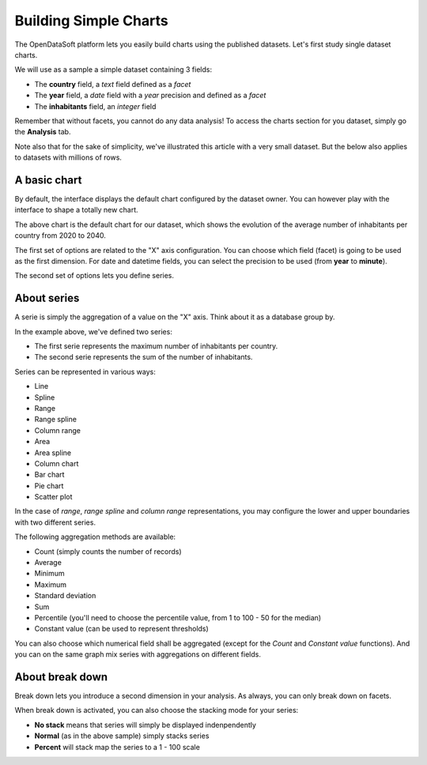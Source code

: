 Building Simple Charts
======================

The OpenDataSoft platform lets you easily build charts using the published datasets. Let's first study single dataset 
charts.

We will use as a sample a simple dataset containing 3 fields:

* The **country** field, a *text* field defined as a *facet*
* The **year** field, a *date* field with a *year* precision and defined as a *facet*
* The **inhabitants** field, an *integer* field

.. ifconfig:: language == 'en'

    .. image:: explore__chartdataset--en.png
       :alt: Graph dataset

.. ifconfig:: language == 'fr'

    .. image:: explore__chartdataset--fr.png
       :alt: Jeu de données du graphique
    
Remember that without facets, you cannot do any data analysis! To access the charts section for you dataset, simply 
go the **Analysis** tab.

Note also that for the sake of simplicity, we've illustrated this article with a very small dataset. But the below also 
applies to datasets with millions of rows.

A basic chart
-------------

By default, the interface displays the default chart configured by the dataset owner. You can however play with the 
interface to shape a totally new chart.

.. image:: explore_charts_default.jpg
   :alt: Default Chart

The above chart is the default chart for our dataset, which shows the evolution of the average number of inhabitants 
per country from 2020 to 2040.

The first set of options are related to the "X" axis configuration. You can choose which field (facet) is going to be 
used as the first dimension. For date and datetime fields, you can select the precision to be used (from **year** to 
**minute**).

The second set of options lets you define series.

About series
------------

A serie is simply the aggregation of a value on the "X" axis. Think about it as a database group by.

.. image:: explore_charts_series.jpg
   :alt: Chart Series

In the example above, we've defined two series:

* The first serie represents the maximum number of inhabitants per country.
* The second serie represents the sum of the number of inhabitants.

.. image:: explore_charts_display.jpg
   :alt: Chart Display

Series can be represented in various ways:

* Line
* Spline
* Range
* Range spline
* Column range
* Area
* Area spline
* Column chart
* Bar chart
* Pie chart
* Scatter plot

In the case of *range*, *range spline* and *column range* representations, you may configure the lower and upper 
boundaries with two different series.

The following aggregation methods are available:

* Count (simply counts the number of records)
* Average
* Minimum
* Maximum
* Standard deviation
* Sum
* Percentile (you'll need to choose the percentile value, from 1 to 100 - 50 for the median)
* Constant value (can be used to represent thresholds)

You can also choose which numerical field shall be aggregated (except for the *Count* and *Constant value* functions). 
And you can on the same graph mix series with aggregations on different fields.


About break down
----------------

Break down lets you introduce a second dimension in your analysis. As always, you can only break down on facets.

.. image:: explore_charts_breakdown.jpg
   :alt: Chart Break Down

When break down is activated, you can also choose the stacking mode for your series:

* **No stack** means that series will simply be displayed indenpendently
* **Normal** (as in the above sample) simply stacks series
* **Percent** will stack map the series to a 1 - 100 scale